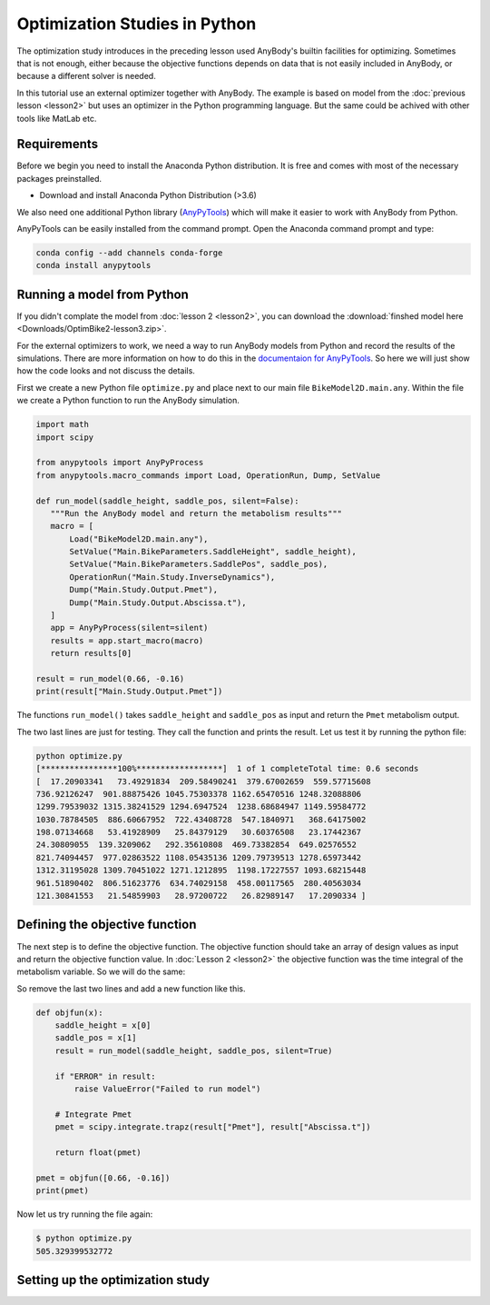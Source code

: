 Optimization Studies in Python
==============================

The optimization study introduces in the preceding lesson used AnyBody's builtin
facilities for optimizing. Sometimes that is not enough, either because the
objective functions depends on data that is not easily included in AnyBody, or
because a different solver is needed. 

In this tutorial use an external optimizer together with AnyBody. The example is
based on model from the :doc:`previous lesson <lesson2>` but uses an optimizer
in the Python programming language. But the same could be achived with other
tools like MatLab etc. 

Requirements
------------

Before we begin you need to install the Anaconda Python distribution. It is free and comes
with most of the necessary packages preinstalled.

* Download and install Anaconda Python Distribution (>3.6)

We also need one additional Python library (`AnyPyTools
<https://anybody-research-group.github.io/anypytools-docs/>`__) which will make
it easier to work with AnyBody from Python.

AnyPyTools can be easily installed from the command prompt. Open the Anaconda
command prompt and type: 

.. code-block:: bat

     conda config --add channels conda-forge
     conda install anypytools

Running a model from Python
---------------------------

If you didn't complate the model from :doc:`lesson 2 <lesson2>`, you can download the
:download:`finshed model here <Downloads/OptimBike2-lesson3.zip>`. 

For the external optimizers to work, we need a way to run AnyBody models from
Python and record the results of the simulations. There are more information on
how to do this in the `documentaion for AnyPyTools
<https://anybody-research-group.github.io/anypytools-docs/>`__. So here we will
just show how the code looks and not discuss the details.

First we create a new Python file ``optimize.py`` and place next to our main file ``BikeModel2D.main.any``.
Within the file we create a Python function to run the AnyBody simulation. 

.. code-block:: python

    import math
    import scipy
    
    from anypytools import AnyPyProcess
    from anypytools.macro_commands import Load, OperationRun, Dump, SetValue

    def run_model(saddle_height, saddle_pos, silent=False):
       """Run the AnyBody model and return the metabolism results"""
       macro = [
           Load("BikeModel2D.main.any"),
           SetValue("Main.BikeParameters.SaddleHeight", saddle_height),
           SetValue("Main.BikeParameters.SaddlePos", saddle_pos),
           OperationRun("Main.Study.InverseDynamics"),
           Dump("Main.Study.Output.Pmet"),
           Dump("Main.Study.Output.Abscissa.t"),
       ]
       app = AnyPyProcess(silent=silent)
       results = app.start_macro(macro)
       return results[0]

    result = run_model(0.66, -0.16)
    print(result["Main.Study.Output.Pmet"])


The functions ``run_model()`` takes ``saddle_height`` and ``saddle_pos`` as input and return
the ``Pmet`` metabolism output. 

The two last lines are just for testing. They call the function and prints the result. 
Let us test it by running the python file: 

.. code-block:: bat

     python optimize.py
     [****************100%******************]  1 of 1 completeTotal time: 0.6 seconds
     [  17.20903341   73.49291834  209.58490241  379.67002659  559.57715608
     736.92126247  901.88875426 1045.75303378 1162.65470516 1248.32088806
     1299.79539032 1315.38241529 1294.6947524  1238.68684947 1149.59584772
     1030.78784505  886.60667952  722.43408728  547.1840971   368.64175002
     198.07134668   53.41928909   25.84379129   30.60376508   23.17442367
     24.30809055  139.3209062   292.35610808  469.73382854  649.02576552
     821.74094457  977.02863522 1108.05435136 1209.79739513 1278.65973442
     1312.31195028 1309.70451022 1271.1212895  1198.17227557 1093.68215448
     961.51890402  806.51623776  634.74029158  458.00117565  280.40563034
     121.30841553   21.54859903   28.97200722   26.82989147   17.2090334 ]



Defining the objective function
-------------------------------

The next step is to define the objective function. The objective function should
take an array of design values as input and return the objective function value.
In :doc:`Lesson 2 <lesson2>` the objective function was the time integral of the
metabolism variable. So we will do the same: 

So remove the last two lines and add a new function like this. 

.. code-block:: python

    
    def objfun(x):
        saddle_height = x[0]
        saddle_pos = x[1]
        result = run_model(saddle_height, saddle_pos, silent=True)
    
        if "ERROR" in result:
            raise ValueError("Failed to run model")
    
        # Integrate Pmet
        pmet = scipy.integrate.trapz(result["Pmet"], result["Abscissa.t"])
        
        return float(pmet)
    
    pmet = objfun([0.66, -0.16])
    print(pmet) 


Now let us try running the file again: 

.. code-block:: bat

     $ python optimize.py
     505.329399532772


Setting up the optimization study
---------------------------------


